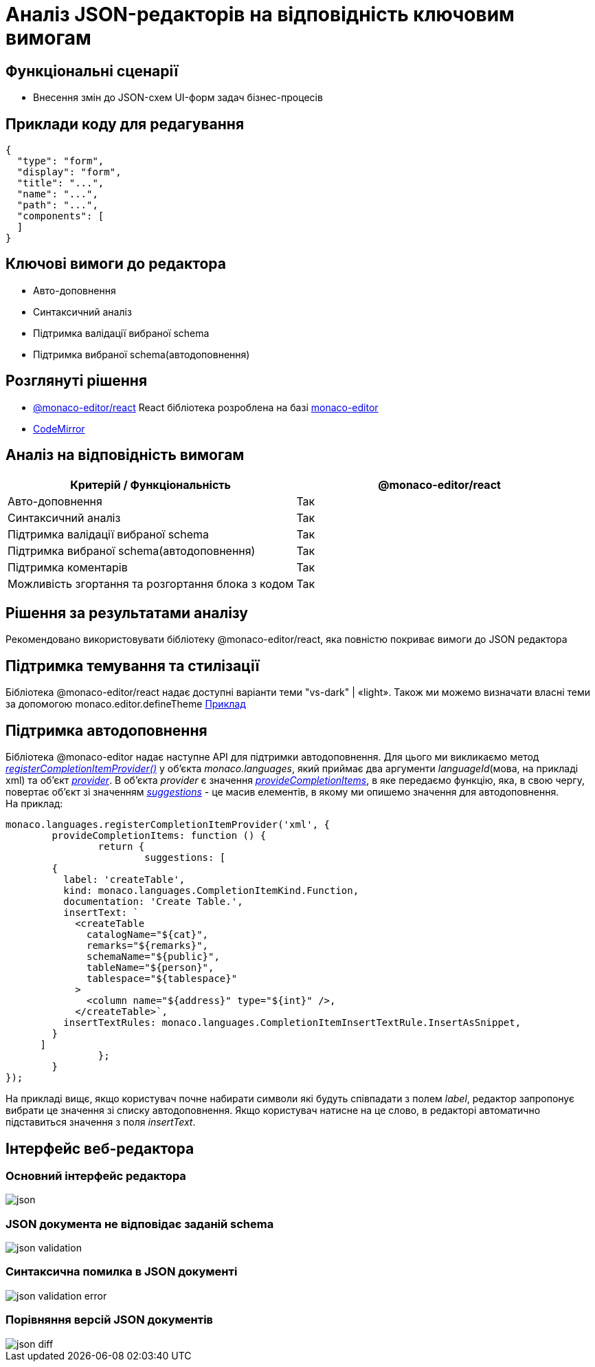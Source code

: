 = Аналіз JSON-редакторів на відповідність ключовим вимогам

== Функціональні сценарії

- Внесення змін до JSON-схем UI-форм задач бізнес-процесів

== Приклади коду для редагування

[source, json]
----
{
  "type": "form",
  "display": "form",
  "title": "...",
  "name": "...",
  "path": "...",
  "components": [
  ]
}
----

== Ключові вимоги до редактора

- Авто-доповнення
- Синтаксичний аналіз
- Підтримка валідації вибраної schema
- Підтримка вибраної schema(автодоповнення)

== Розглянуті рішення

- https://github.com/suren-atoyan/monaco-react[@monaco-editor/react] React бібліотека розроблена на базі https://microsoft.github.io/monaco-editor/[monaco-editor]
-  https://codemirror.net[CodeMirror]

== Аналіз на відповідність вимогам

|===
|Критерій / Функціональність | @monaco-editor/react

|Авто-доповнення
|Так

|Синтаксичний аналіз
|Так

|Підтримка валідації вибраної schema
|Так

|Підтримка вибраної schema(автодоповнення)
|Так

|Підтримка коментарів
|Так

|Можливість згортання та розгортання блока з кодом
|Так

|===

== Рішення за результатами аналізу

Рекомендовано використовувати бібліотеку @monaco-editor/react, яка повністю покриває вимоги до JSON редактора

== Підтримка темування та стилізації

Бібліотека @monaco-editor/react надає доступні варіанти теми "vs-dark" | «light». Також ми можемо визначати власні теми за допомогою monaco.editor.defineTheme https://microsoft.github.io/monaco-editor/playground.html#customizing-the-appearence-exposed-colors[Приклад]

== Підтримка автодоповнення
Бібліотека @monaco-editor надає наступне API для підтримки автодоповнення. Для цього ми викликаємо метод https://microsoft.github.io/monaco-editor/api/modules/monaco.languages.html#registerCompletionItemProvider[_registerCompletionItemProvider()_] у об'єкта _monaco.languages_, який приймає два аргументи _languageId_(мова, на прикладі xml) та об'єкт https://microsoft.github.io/monaco-editor/api/interfaces/monaco.languages.CompletionItemProvider.html[_provider_]. В об'єкта _provider_ є значення https://microsoft.github.io/monaco-editor/api/interfaces/monaco.languages.CompletionItemProvider.html#provideCompletionItems[_provideCompletionItems_], в яке передаємо функцію, яка, в свою чергу, повертає об'єкт зі значенням https://microsoft.github.io/monaco-editor/api/interfaces/monaco.languages.CompletionItem.html[_suggestions_] - це масив елементів, в якому ми опишемо значення для автодоповнення. +
На приклад:
[source, javascript]
----
monaco.languages.registerCompletionItemProvider('xml', {
	provideCompletionItems: function () {
		return {
			suggestions: [
        {
          label: 'createTable',
          kind: monaco.languages.CompletionItemKind.Function,
          documentation: 'Create Table.',
          insertText: `
            <createTable 
              catalogName="${cat}",
              remarks="${remarks}",
              schemaName="${public}",
              tableName="${person}",
              tablespace="${tablespace}"
            >
              <column name="${address}" type="${int}" />,
            </createTable>`,
          insertTextRules: monaco.languages.CompletionItemInsertTextRule.InsertAsSnippet,
        }
      ]
		};
	}
});

----
На прикладі вищє, якщо користувач почне набирати символи які будуть співпадати з полем _label_, редактор запропонує вибрати це значення зі списку автодоповнення. Якщо користувач натисне на це слово, в редакторі автоматично підставиться значення з поля _insertText_.

== Інтерфейс веб-редактора

=== Основний інтерфейс редактора

image::lowcode/admin-portal/forms/json.png[]

=== JSON документа не відповідає заданій schema

image::lowcode/admin-portal/forms/json-validation.png[]

=== Синтаксична помилка в JSON документі

image::lowcode/admin-portal/forms/json-validation-error.png[]

=== Порівняння версій JSON документів

image::lowcode/admin-portal/forms/json-diff.png[]